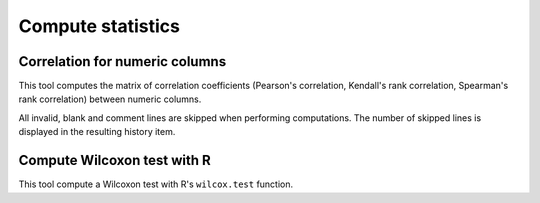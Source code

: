 .. _framework-tools-visualization-stats-stats:

==================
Compute statistics
==================


.. _framework-tools-visualization-stats-stats-correlation:

Correlation for numeric columns
===============================

This tool computes the matrix of correlation coefficients (Pearson's correlation, Kendall's rank correlation, Spearman's rank correlation) between numeric columns.

All invalid, blank and comment lines are skipped when performing computations. The number of skipped lines is displayed in the resulting history item.

.. _framework-tools-visualization-stats-stats-wilcox:

Compute Wilcoxon test with R
============================

This tool compute a Wilcoxon test with R's ``wilcox.test`` function.

